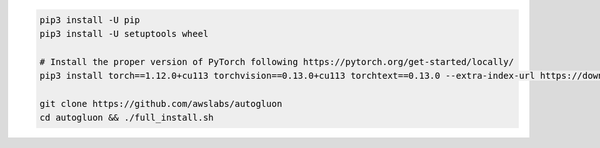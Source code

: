 .. code-block:: bash

    pip3 install -U pip
    pip3 install -U setuptools wheel

    # Install the proper version of PyTorch following https://pytorch.org/get-started/locally/
    pip3 install torch==1.12.0+cu113 torchvision==0.13.0+cu113 torchtext==0.13.0 --extra-index-url https://download.pytorch.org/whl/cu113

    git clone https://github.com/awslabs/autogluon
    cd autogluon && ./full_install.sh
